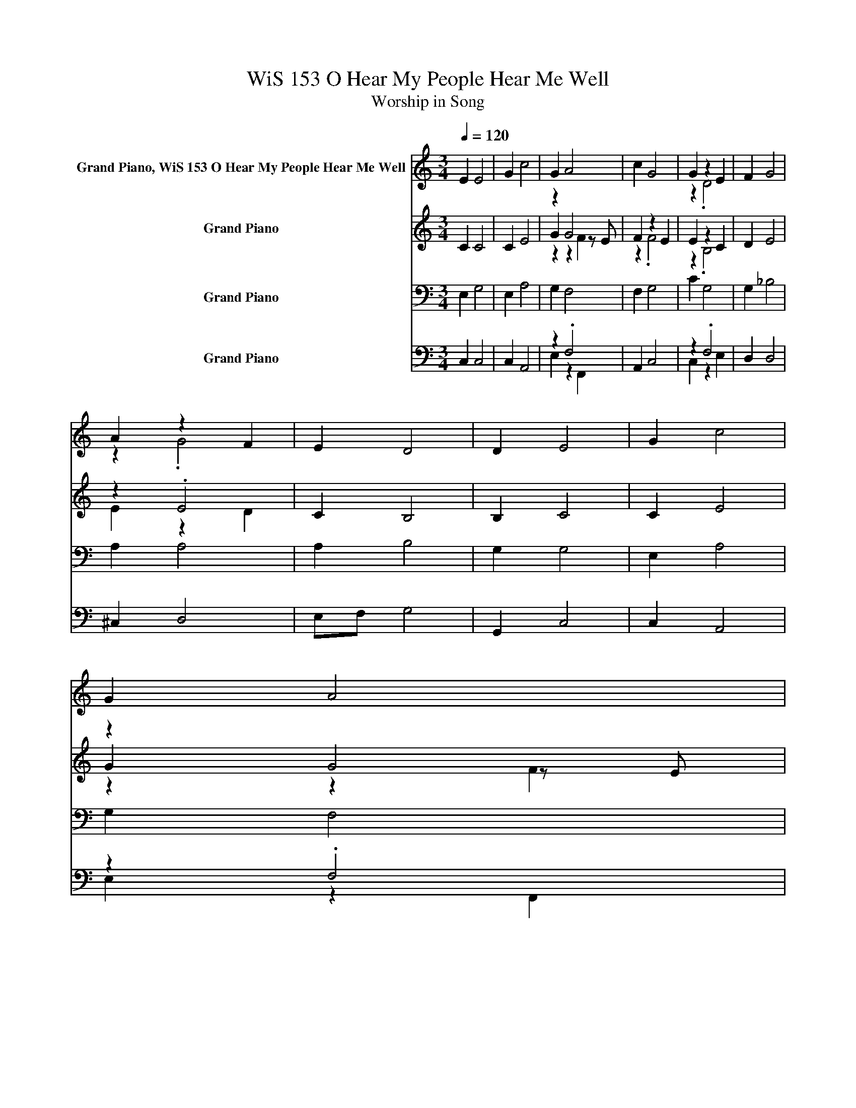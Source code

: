 X:1
T:WiS 153 O Hear My People Hear Me Well
T:Worship in Song
%%score ( 1 2 ) ( 3 4 5 ) ( 6 7 ) ( 8 9 )
L:1/8
Q:1/4=120
M:3/4
K:C
V:1 treble nm="Grand Piano, WiS 153 O Hear My People Hear Me Well"
V:2 treble 
V:3 treble nm="Grand Piano"
V:4 treble 
V:5 treble 
V:6 bass nm="Grand Piano"
V:7 bass 
V:8 bass nm="Grand Piano"
V:9 bass 
V:1
 E2 E4 | G2 c4 | G2 A4 | c2 G4 | G2 z2 E2 | F2 G4 | A2 z2 F2 | E2 D4 | D2 E4 | G2 c4 | G2 A4 | %11
w: |||||||||||
 c2 G4 | G2 z2 E2 | F2 G4 | F2 E4 | D2[Q:1/4=60] C4 |[Q:1/4=120] z2 E2 E2- | E2 G2 c2- | %18
w: |||||||
 c2 G2 A2- | A2 c2 G2- | G2 G2 z2 | E2 F2 G2- | G2 A2 z2 | F2 E2 D2- | D2 D2 E2- | E2 G2 c2- | %26
w: ||||||||
 c2 G2 A2- | A2 c2 G2- | G2 G2 z2 | E2 F2 G2- | G2 F2 E2- | E2 D2 C2- | %32
w: ||||||
[Q:1/4=60] C2 z2[Q:1/4=120] E2 | E4 G2 | c4 G2 | A4 c2 | G4 G2 | z2 E2 F2 | G4 A2 | .G4 z2 | %40
w: ||||||||
 D4 D2 | E4 G2 | c4 G2 | A4 c2 | G4 G2 | z2 E2 F2 | G4 F2 | E4 D2 | C4[Q:1/4=60] z2 |] %49
w: * O~source~of~peace,~lead~us~to~heal.|||||||||
V:2
 x6 | x6 | x6 | x6 | z2 .D4 | x6 | z2 .G4 | x6 | x6 | x6 | x6 | x6 | z2 .D4 | x6 | x6 | x6 | x6 | %17
 x6 | x6 | x6 | z2 z2 D2- | D2 z2 z2 | z2 z2 G2- | G2 z2 z2 | x6 | x6 | x6 | x6 | z2 z2 D2- | %29
 D2 z2 z2 | x6 | x6 | x6 | x6 | x6 | x6 | x6 | .D4 z2 | x6 | z2 F2 E2 | x6 | x6 | x6 | x6 | x6 | %45
 .D4 z2 | x6 | x6 | x6 |] %49
V:3
 C2 C4 | C2 E4 | z2 G4 | F2 z2 E2 | E2 z2 C2 | D2 E4 | z2 .E4 | C2 B,4 | B,2 C4 | C2 E4 | z2 G4 | %11
 F2 z2 E2 | E2 z2 C2 | D2 E4 | D2 C4 | B,2 C4 | z6 | z6 | z6 | F2 z2 F2- | F2 z2 z2 | z6 | z6 | %23
 z6[K:bass] | z6 | z6[K:treble] | z6 | F2 z2 F2- | F2 z2 z2 | z6 | z6 | z6 | z6 | C4 C2 | E4 G2 | %35
 G4 z2 | .F4 z2 | z2 C2 D2 | E4 E2 | .E4 z2 | B,4 B,2 | C4 C2 | E4 G2 | G4 z2 | .F4 z2 | z2 C2 D2 | %46
 E4 D2 | C4 B,2 | C4 z2 |] %49
V:4
 x6 | x6 | G2 z2 z E | z2 .F4 | z2 .B,4 | x6 | E2 z2 D2 | x6 | x6 | x6 | G2 z2 z E | z2 .F4 | %12
 z2 .B,4 | x6 | x6 | x6 | x6 | x6 | z2 z2 G2- | G z z2 z2 | z2 z2 B,2- | B,2 z2 z2 | z2 z2 E2- | %23
 E2 z2[K:bass] z2 | x6 | x2[K:treble] x4 | z2 z2 G2- | G z z2 z2 | z2 z2 B,2- | B,2 z2 z2 | x6 | %31
 x6 | x6 | x6 | x6 | z2 z E F2 | z2 E2 E2 | .B,4 z2 | x6 | z2 D2 C2 | x6 | x6 | x6 | z2 z E F2 | %44
 z2 E2 E2 | .B,4 z2 | x6 | x6 | x6 |] %49
V:5
 x6 | x6 | z2 z2 F2 | x6 | x6 | x6 | x6 | x6 | x6 | x6 | z2 z2 F2 | x6 | x6 | x6 | x6 | x6 | %16
 z2 C2 C2- | C2 C2 E2- | E2 G2 z2 | z E F2 z2 | E2 E2 z2 | C2 D2 E2- | E2 E2 z2 | %23
 D2 C2[K:bass] B,2- | B,2 B,2 C2- | C2[K:treble] C2 E2- | E2 G2 z2 | z E F2 z2 | E2 E2 z2 | %29
 C2 D2 E2- | E2 D2 C2- | C2 B,2 C2- | C2 z2 C2 | x6 | x6 | z2 F2 z2 | x6 | x6 | x6 | x6 | x6 | x6 | %42
 x6 | z2 F2 z2 | x6 | x6 | x6 | x6 | x6 |] %49
V:6
 E,2 G,4 | E,2 A,4 | G,2 F,4 | F,2 G,4 | C2 G,4 | G,2 _B,4 | A,2 A,4 | A,2 B,4 | G,2 G,4 | %9
 E,2 A,4 | G,2 F,4 | F,2 G,4 | G,2 G,4 | z2 ._B,4 | A,2 z2 ^F,2 | F,2 E,4 | z6 | z6 | z6 | z6 | %20
 z6 | z6 | z6 | z6 | z6 | z6 | z6 | z6 | z6 | z2 z2 _B,2- | B,2 z2 G,2- | G,2 z2 z2 | z6 | %33
 G,4 E,2 | A,4 G,2 | F,4 F,2 | G,4 C2 | G,4 G,2 | _B,4 A,2 | A,4 A,2 | B,4 G,2 | G,4 E,2 | %42
 A,4 G,2 | F,4 F,2 | G,4 G,2 | G,4 A,2 | ._B,4 z2 | .G,4 z2 | E,4 z2 |] %49
V:7
 x6 | x6 | x6 | x6 | x6 | x6 | x6 | x6 | x6 | x6 | x6 | x6 | x6 | A,2 z2 A,2 | z2 .G,4 | x6 | %16
 z2 E,2 G,2- | G,2 E,2 A,2- | A,2 G,2 F,2- | F,2 F,2 G,2- | G,2 C2 G,2- | G,2 G,2 _B,2- | %22
 B,2 A,2 A,2- | A,2 A,2 B,2- | B,2 G,2 G,2- | G,2 E,2 A,2- | A,2 G,2 F,2- | F,2 F,2 G,2- | %28
 G,2 G,2 G,2- | G,2 A,2 z2 | A,2 A,2 z2 | ^F,2 =F,2 E,2- | E,2 z2 E,2 | x6 | x6 | x6 | x6 | x6 | %38
 x6 | x6 | x6 | x6 | x6 | x6 | x6 | x6 | z2 A,2 A,2 | z2 ^F,2 =F,2 | x6 |] %49
V:8
 C,2 C,4 | C,2 A,,4 | z2 .F,4 | A,,2 C,4 | z2 .F,4 | D,2 D,4 | ^C,2 D,4 | E,F, G,4 | G,,2 C,4 | %9
 C,2 A,,4 | z2 .F,4 | A,,2 C,4 | z2 .F,4 | D,2 z2 D,2 | F,,2 G,,4 | G,,2 C,4 | z6 | z6 | %18
 z2 z2 F,2- | F,2 z2 z2 | z2 z2 F,2- | F,2 z2 z2 | z6 | z6 | z6 | z6 | z2 z2 F,2- | F,2 z2 z2 | %28
 z2 z2 F,2- | F,2 z2 ^C,2- | C,2 z2 z2 | z6 | z6 | C,4 C,2 | A,,4 E,2 | .F,4 z2 | C,4 C,2 | %37
 .F,4 z2 | D,4 ^C,2 | D,4 E,F, | G,4 G,,2 | C,4 C,2 | A,,4 E,2 | .F,4 z2 | C,4 C,2 | .F,4 z2 | %46
 .^C,4 z2 | G,,4 G,,2 | C,4 z2 |] %49
V:9
 x6 | x6 | E,2 z2 F,,2 | x6 | C,2 z2 E,2 | x6 | x6 | x6 | x6 | x6 | E,2 z2 F,,2 | x6 | C,2 z2 E,2 | %13
 z2 .^C,4 | x6 | x6 | z2 C,2 C,2- | C,2 C,2 A,,2- | A,,2 E,2 z2 | F,,2 A,,2 C,2- | C,2 C,2 z2 | %21
 E,2 D,2 D,2- | D,2 ^C,2 D,2- | D,2 E,F, G,2- | G,2 G,,2 C,2- | C,2 C,2 A,,2- | A,,2 E,2 z2 | %27
 F,,2 A,,2 C,2- | C,2 C,2 z2 | E,2 D,2 z2 | D,2 F,,2 G,,2- | G,,2 G,,2 C,2- | C,2 z2 C,2 | x6 | %34
 x6 | z2 F,,2 A,,2 | x6 | z2 E,2 D,2 | x6 | x6 | x6 | x6 | x6 | z2 F,,2 A,,2 | x6 | z2 E,2 D,2 | %46
 z2 D,2 F,,2 | x6 | x6 |] %49

